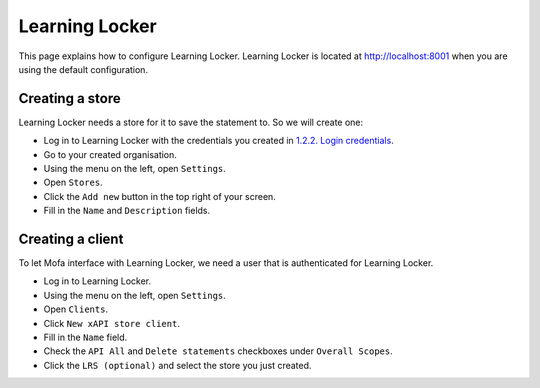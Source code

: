 ================
Learning Locker
================

This page explains how to configure Learning Locker. Learning Locker is located at http://localhost:8001 when you are using the default configuration.

Creating a store
*****************
Learning Locker needs a store for it to save the statement to. So we will create one:

* Log in to Learning Locker with the credentials you created in `1.2.2. Login credentials <docker.html#login-credentials>`_.
* Go to your created organisation.
* Using the menu on the left, open ``Settings``.
* Open ``Stores``.
* Click the ``Add new`` button in the top right of your screen.
* Fill in the ``Name`` and ``Description`` fields.

Creating a client
********************
To let Mofa interface with Learning Locker, we need a user that is authenticated for Learning Locker.

* Log in to Learning Locker.
* Using the menu on the left, open ``Settings``.
* Open ``Clients``.
* Click ``New xAPI store client``.
* Fill in the ``Name`` field.
* Check the ``API All`` and ``Delete statements`` checkboxes under ``Overall Scopes``.
* Click the ``LRS (optional)`` and select the store you just created.
